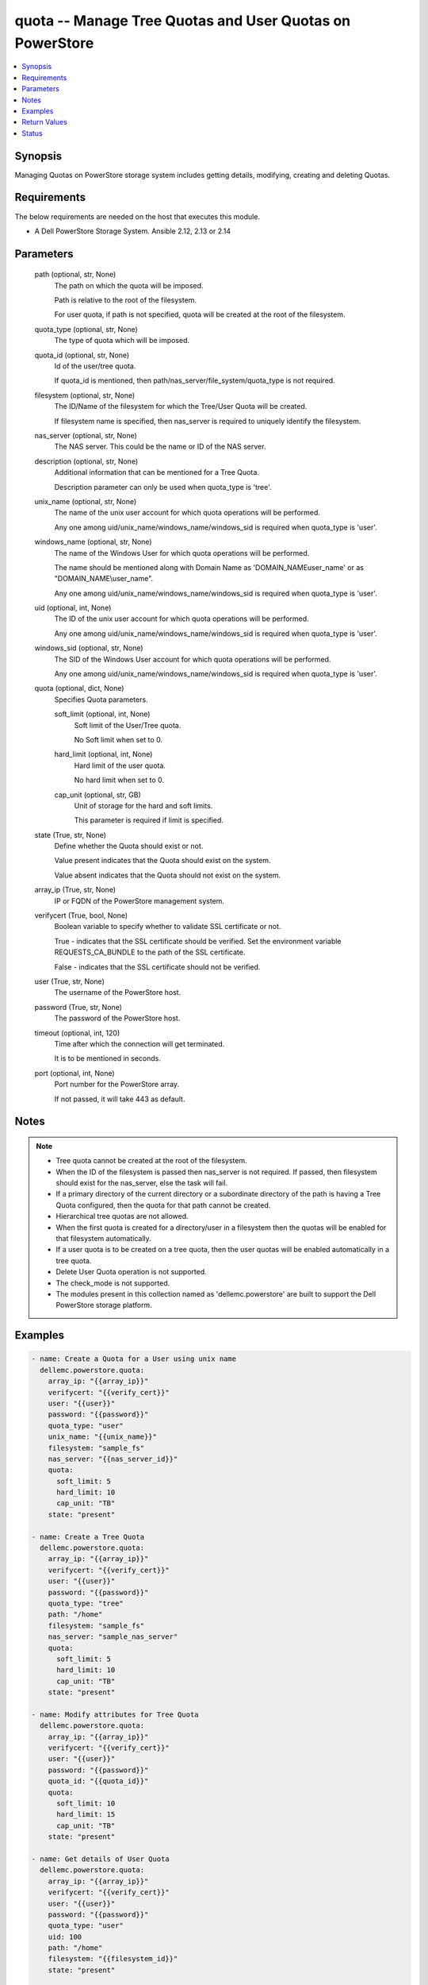 .. _quota_module:


quota -- Manage Tree Quotas and User Quotas on PowerStore
=========================================================

.. contents::
   :local:
   :depth: 1


Synopsis
--------

Managing  Quotas on PowerStore storage system includes getting details, modifying, creating and deleting Quotas.



Requirements
------------
The below requirements are needed on the host that executes this module.

- A Dell PowerStore Storage System. Ansible 2.12, 2.13 or 2.14



Parameters
----------

  path (optional, str, None)
    The path on which the quota will be imposed.

    Path is relative to the root of the filesystem.

    For user quota, if path is not specified, quota will be created at the root of the filesystem.


  quota_type (optional, str, None)
    The type of quota which will be imposed.


  quota_id (optional, str, None)
    Id of the user/tree quota.

    If quota_id is mentioned, then path/nas_server/file_system/quota_type is not required.


  filesystem (optional, str, None)
    The ID/Name of the filesystem for which the Tree/User Quota  will be created.

    If filesystem name is specified, then nas_server is required to uniquely identify the filesystem.


  nas_server (optional, str, None)
    The NAS server. This could be the name or ID of the NAS server.


  description (optional, str, None)
    Additional information that can be mentioned for a Tree Quota.

    Description parameter can only be used when quota_type is 'tree'.


  unix_name (optional, str, None)
    The name of the unix user account for which quota operations will be performed.

    Any one among uid/unix_name/windows_name/windows_sid is required when quota_type is 'user'.


  windows_name (optional, str, None)
    The name of the Windows User for which quota operations will be performed.

    The name should be mentioned along with Domain Name as 'DOMAIN_NAME\user_name' or as "DOMAIN_NAME\\user_name".

    Any one among uid/unix_name/windows_name/windows_sid is required when quota_type is 'user'.


  uid (optional, int, None)
    The ID of the unix user account for which quota operations will be performed.

    Any one among uid/unix_name/windows_name/windows_sid is required when quota_type is 'user'.


  windows_sid (optional, str, None)
    The SID of the Windows User account for which quota operations will be performed.

    Any one among uid/unix_name/windows_name/windows_sid is required when quota_type is 'user'.


  quota (optional, dict, None)
    Specifies Quota parameters.


    soft_limit (optional, int, None)
      Soft limit of the User/Tree quota.

      No Soft limit when set to 0.


    hard_limit (optional, int, None)
      Hard limit of the user quota.

      No hard limit when set to 0.


    cap_unit (optional, str, GB)
      Unit of storage for the hard and soft limits.

      This parameter is required if limit is specified.



  state (True, str, None)
    Define whether the Quota should exist or not.

    Value present  indicates that the Quota should exist on the system.

    Value absent  indicates that the Quota should not exist on the system.


  array_ip (True, str, None)
    IP or FQDN of the PowerStore management system.


  verifycert (True, bool, None)
    Boolean variable to specify whether to validate SSL certificate or not.

    True - indicates that the SSL certificate should be verified. Set the environment variable REQUESTS_CA_BUNDLE to the path of the SSL certificate.

    False - indicates that the SSL certificate should not be verified.


  user (True, str, None)
    The username of the PowerStore host.


  password (True, str, None)
    The password of the PowerStore host.


  timeout (optional, int, 120)
    Time after which the connection will get terminated.

    It is to be mentioned in seconds.


  port (optional, int, None)
    Port number for the PowerStore array.

    If not passed, it will take 443 as default.





Notes
-----

.. note::
   - Tree quota cannot be created at the root of the filesystem.
   - When the ID of the filesystem is passed then nas_server is not required. If passed, then filesystem should exist for the nas_server, else the task will fail.
   - If a primary directory of the current directory or a subordinate directory of the path is having a Tree Quota configured, then the quota for that path cannot be created.
   - Hierarchical tree quotas are not allowed.
   - When the first quota is created for a directory/user in a filesystem then the quotas will be enabled for that filesystem automatically.
   - If a user quota is to be created on a tree quota, then the user quotas will be enabled automatically in a tree quota.
   - Delete User Quota operation is not supported.
   - The check_mode is not supported.
   - The modules present in this collection named as 'dellemc.powerstore' are built to support the Dell PowerStore storage platform.




Examples
--------

.. code-block:: yaml+jinja

    

        - name: Create a Quota for a User using unix name
          dellemc.powerstore.quota:
            array_ip: "{{array_ip}}"
            verifycert: "{{verify_cert}}"
            user: "{{user}}"
            password: "{{password}}"
            quota_type: "user"
            unix_name: "{{unix_name}}"
            filesystem: "sample_fs"
            nas_server: "{{nas_server_id}}"
            quota:
              soft_limit: 5
              hard_limit: 10
              cap_unit: "TB"
            state: "present"

        - name: Create a Tree Quota
          dellemc.powerstore.quota:
            array_ip: "{{array_ip}}"
            verifycert: "{{verify_cert}}"
            user: "{{user}}"
            password: "{{password}}"
            quota_type: "tree"
            path: "/home"
            filesystem: "sample_fs"
            nas_server: "sample_nas_server"
            quota:
              soft_limit: 5
              hard_limit: 10
              cap_unit: "TB"
            state: "present"

        - name: Modify attributes for Tree Quota
          dellemc.powerstore.quota:
            array_ip: "{{array_ip}}"
            verifycert: "{{verify_cert}}"
            user: "{{user}}"
            password: "{{password}}"
            quota_id: "{{quota_id}}"
            quota:
              soft_limit: 10
              hard_limit: 15
              cap_unit: "TB"
            state: "present"

        - name: Get details of User Quota
          dellemc.powerstore.quota:
            array_ip: "{{array_ip}}"
            verifycert: "{{verify_cert}}"
            user: "{{user}}"
            password: "{{password}}"
            quota_type: "user"
            uid: 100
            path: "/home"
            filesystem: "{{filesystem_id}}"
            state: "present"

        - name: Get details of Tree Quota
          dellemc.powerstore.quota:
            array_ip: "{{array_ip}}"
            verifycert: "{{verify_cert}}"
            user: "{{user}}"
            password: "{{password}}"
            quota_id: "{{quota_id}}"
            state: "present"

        - name: Delete a Tree Quota
          dellemc.powerstore.quota:
            array_ip: "{{array_ip}}"
            verifycert: "{{verify_cert}}"
            user: "{{user}}"
            password: "{{password}}"
            quota_type: "tree"
            path: "/home"
            filesystem: "sample_fs"
            nas_server: "sample_nas_server"
            state: "absent"




Return Values
-------------

changed (always, bool, True)
  Whether or not the resource has changed.


quota_details (When Quota exists., complex, {'description': 'Tree quota created on filesystem', 'file_system': {'filesystem_type': 'Primary', 'id': '61d68a87-6000-3cc3-f816-96e8abdcbab0', 'name': 'sample_file_system', 'nas_server': {'id': '60c0564a-4a6e-04b6-4d5e-fe8be1eb93c9', 'name': 'ansible_nas_server_2'}}, 'hard_limit(GB)': '90.0', 'id': '00000006-08f2-0000-0200-000000000000', 'is_user_quotas_enforced': False, 'path': '/sample_file_system', 'remaining_grace_period': -1, 'size_used': 0, 'soft_limit(GB)': '50.0', 'state': 'Ok'})
  The quota details.


  id (, str, 2nQKAAEAAAAAAAAAAAAAQIMCAAAAAAAA)
    The ID of the Quota.


  file_system (, complex, )
    Includes ID and Name of filesystem and nas server for which smb share exists.


    filesystem_type (, str, Primary)
      Type of filesystem.


    id (, str, 5f73f516-e67b-b179-8901-72114981c1f3)
      ID of filesystem.


    name (, str, sample_filesystem)
      Name of filesystem.


    nas_server (, dict, )
      nas_server of filesystem.



  hard_limit(cap_unit) (, int, 4.0)
    Value of the Hard Limit imposed on the quota.


  soft_limit(cap_unit) (, int, 2.0)
    Value of the Soft Limit imposed on the quota.


  remaining_grace_period (, int, 86400)
    The time period remaining after which the grace period will expire.


  description (, str, Sample Tree quota's description)
    Additional information about the tree quota. Only applicable for Tree Quotas.


  uid (, int, )
    The ID of the unix host for which user quota exists. Only applicable for user quotas.


  unix_name (, str, )
    The Name of the unix host for which user quota exists. Only applicable for user quotas.


  windows_name (, str, )
    The Name of the Windows host for which user quota exists. Only applicable for user quotas.


  windows_sid (, str, )
    The SID of the windows host for which user quota exists. Only applicable for user quotas.


  tree_quota_id (, str, )
    ID of the Tree Quota on which the specific User Quota exists. Only applicable for user quotas.


  tree_quota_for_user_quota (, complex, )
    Additional Information of Tree Quota limits on which user quota exists. Only applicable for User Quotas.


    description (, str, Primary)
      Description of Tree Quota for user quota.


    hard_limit(cap_unit) (, int, 2.0)
      Value of the Hard Limit imposed on the quota.


    path (, str, /sample_path)
      The path on which the quota will be imposed.



  size_used (, int, )
    Size currently consumed by Tree/User on the filesystem.


  state (, str, Ok)
    State of the user quota or tree quota record period. OK means No quota limits are exceeded. Soft_Exceeded means Soft limit is exceeded, and grace period is not expired. Soft_Exceeded_And_Expired means Soft limit is exceeded, and grace period is expired. Hard_Reached means Hard limit is reached.


  state_l10n (, str, Ok)
    Localized message string corresponding to state.






Status
------





Authors
~~~~~~~

- P Srinivas Rao (@srinivas-rao5) <ansible.team@dell.com>

